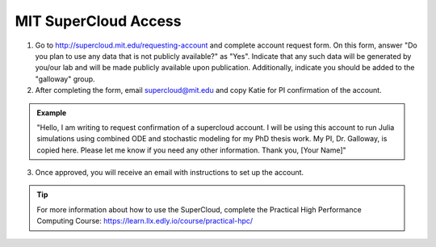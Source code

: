 ======================
MIT SuperCloud Access
======================

1. Go to http://supercloud.mit.edu/requesting-account and complete account request form. On this form, answer "Do you plan to use any data that is not publicly available?" as "Yes". Indicate that any such data will be generated by you/our lab and will be made publicly available upon publication. Additionally, indicate you should be added to the "galloway" group.
2. After completing the form, email supercloud@mit.edu and copy Katie for PI confirmation of the account.

.. admonition:: Example

    "Hello,
    I am writing to request confirmation of a supercloud account. I will be using this account to run Julia simulations using combined ODE and stochastic modeling for my PhD thesis work. My PI, Dr. Galloway, is copied here. Please let me know if you need any other information.
    Thank you,
    [Your Name]"

3. Once approved, you will receive an email with instructions to set up the account.

.. tip::
    
    For more information about how to use the SuperCloud, complete the Practical High Performance Computing Course: https://learn.llx.edly.io/course/practical-hpc/ 
